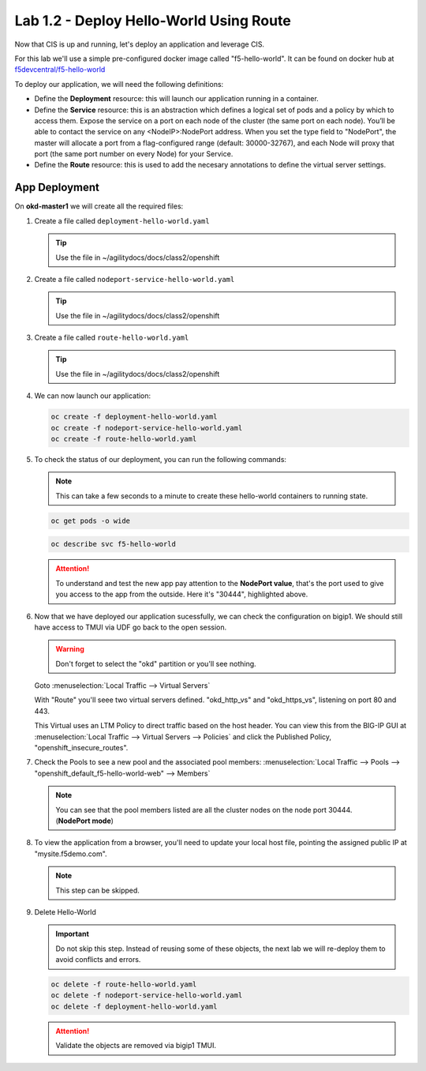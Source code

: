 Lab 1.2 - Deploy Hello-World Using Route
========================================

Now that CIS is up and running, let's deploy an application and leverage CIS.

For this lab we'll use a simple pre-configured docker image called 
"f5-hello-world". It can be found on docker hub at
`f5devcentral/f5-hello-world <https://hub.docker.com/r/f5devcentral/f5-hello-world/>`_

To deploy our application, we will need the following definitions:

- Define the **Deployment** resource: this will launch our application running
  in a container.

- Define the **Service** resource: this is an abstraction which defines a
  logical set of pods and a policy by which to access them. Expose the service
  on a port on each node of the cluster (the same port on each node). You’ll
  be able to contact the service on any <NodeIP>:NodePort address. When you set
  the type field to "NodePort", the master will allocate a port from a
  flag-configured range (default: 30000-32767), and each Node will proxy that
  port (the same port number on every Node) for your Service.

- Define the **Route** resource: this is used to add the necesary annotations
  to define the virtual server settings.

  .. seealso:: 
     `Supported Route Annotations <https://clouddocs.f5.com/products/connectors/k8s-bigip-ctlr/v1.11/#supported-route-annotations>`_
  
App Deployment
--------------

On **okd-master1** we will create all the required files:

#. Create a file called ``deployment-hello-world.yaml``

   .. tip:: Use the file in ~/agilitydocs/docs/class2/openshift

   .. literalinclude:: ../openshift/deployment-hello-world.yaml
      :language: yaml
      :linenos:
      :emphasize-lines: 2,7,20

#. Create a file called ``nodeport-service-hello-world.yaml``

   .. tip:: Use the file in ~/agilitydocs/docs/class2/openshift

   .. literalinclude:: ../openshift/nodeport-service-hello-world.yaml
      :language: yaml
      :linenos:
      :emphasize-lines: 2,17

#. Create a file called ``route-hello-world.yaml``

   .. tip:: Use the file in ~/agilitydocs/docs/class2/openshift

   .. literalinclude:: ../openshift/route-hello-world.yaml
      :language: yaml
      :linenos:
      :emphasize-lines: 2,7-9,23,24

#. We can now launch our application:

   .. code-block:: bash

      oc create -f deployment-hello-world.yaml
      oc create -f nodeport-service-hello-world.yaml
      oc create -f route-hello-world.yaml

   .. image:: ../images/f5-container-connector-launch-app-route.png

#. To check the status of our deployment, you can run the following commands:

   .. note:: This can take a few seconds to a minute to create these
      hello-world containers to running state.

   .. code-block:: bash

      oc get pods -o wide

   .. image:: ../images/f5-hello-world-pods-route.png

   .. code-block:: bash

      oc describe svc f5-hello-world

   .. image:: ../images/f5-container-connector-check-app-definition-route.png

   .. attention:: To understand and test the new app pay attention to the
      **NodePort value**, that's the port used to give you access to the app
      from the outside. Here it's "30444", highlighted above.

#. Now that we have deployed our application sucessfully, we can check the
   configuration on bigip1. We should still have access to TMUI via UDF go back
   to the open session.

   .. warning:: Don't forget to select the "okd" partition or you'll
      see nothing.

   Goto :menuselection:`Local Traffic --> Virtual Servers`

   With "Route" you'll seee two virtual servers defined. "okd_http_vs" and
   "okd_https_vs", listening on port 80 and 443.

   .. image:: ../images/f5-container-connector-check-app-route-bigipconfig.png

   This Virtual uses an LTM Policy to direct traffic based on the host header.
   You can view this from the BIG-IP GUI at :menuselection:`Local Traffic -->
   Virtual Servers --> Policies` and click the Published Policy,
   "openshift_insecure_routes".

   .. image:: ../images/f5-check-ltm-policy-route.png

#. Check the Pools to see a new pool and the associated pool members:
   :menuselection:`Local Traffic --> Pools --> 
   "openshift_default_f5-hello-world-web" --> Members`

   .. image:: ../images/f5-container-connector-check-app-route-pool.png

   .. note:: You can see that the pool members listed are all the cluster
      nodes on the node port 30444. (**NodePort mode**)

#. To view the application from a browser, you'll need to update your local
   host file, pointing the assigned public IP at "mysite.f5demo.com".

   .. note:: This step can be skipped.

#. Delete Hello-World

   .. important:: Do not skip this step. Instead of reusing some of these
      objects, the next lab we will re-deploy them to avoid conflicts and
      errors.

   .. code-block:: bash

      oc delete -f route-hello-world.yaml
      oc delete -f nodeport-service-hello-world.yaml
      oc delete -f deployment-hello-world.yaml
   
   .. attention:: Validate the objects are removed via bigip1 TMUI.
